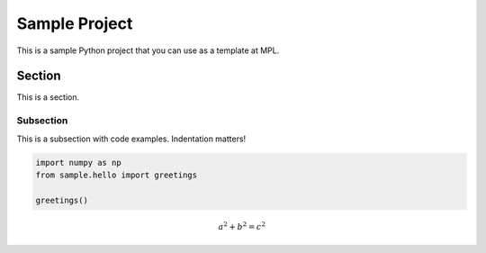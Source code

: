 ==============
Sample Project
==============

This is a sample Python project that you can use as a template at MPL.

Section
^^^^^^^

This is a section.

Subsection
----------

This is a subsection with code examples. Indentation matters!

.. code-block:: ipython

    import numpy as np
    from sample.hello import greetings

    greetings()


.. math:: a^2 + b^2 = c^2